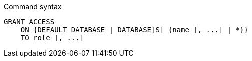.Command syntax
[source, cypher]
-----
GRANT ACCESS
    ON {DEFAULT DATABASE | DATABASE[S] {name [, ...] | *}}
    TO role [, ...]
-----
